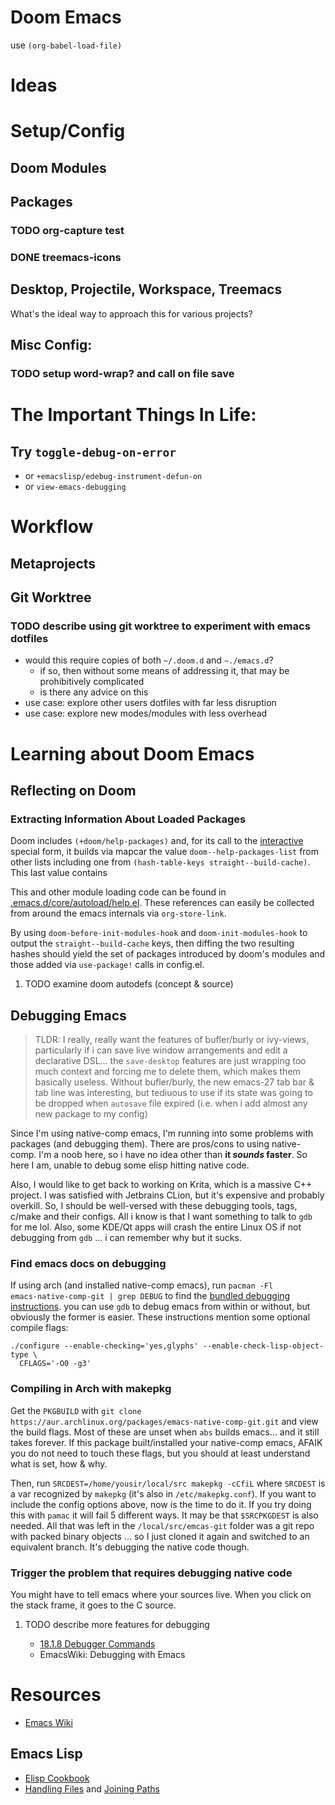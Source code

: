 * Doom Emacs

use ~(org-babel-load-file)~

* Ideas

* Setup/Config

** Doom Modules

** Packages


*** TODO org-capture test
*** DONE treemacs-icons
CLOSED: [2021-04-26 Mon 22:58]

** Desktop, Projectile, Workspace, Treemacs

What's the ideal way to approach this for various projects?

** Misc Config:
*** TODO setup word-wrap? and call on file save

* The Important Things In Life:
** Try =toggle-debug-on-error=
+ or =+emacslisp/edebug-instrument-defun-on=
+ or =view-emacs-debugging=

* Workflow

** Metaprojects

** Git Worktree

*** TODO describe using git worktree to experiment with emacs dotfiles
+ would this require copies of both =~/.doom.d= and =~./emacs.d=?
  - if so, then without some means of addressing it, that may be prohibitively
    complicated
  - is there any advice on this
+ use case: explore other users dotfiles with far less disruption
+ use case: explore new modes/modules with less overhead

* Learning about Doom Emacs

** Reflecting on Doom

*** Extracting Information About Loaded Packages

Doom includes ~(+doom/help-packages)~ and, for its call to the [[help:interactive][interactive]]
special form, it builds via mapcar the value =doom--help-packages-list= from
other lists including one from ~(hash-table-keys straight--build-cache)~. This
last value contains

This and other module loading code can be found in
[[file:~/.emacs.d/core/autoload/help.el::(interactive][.emacs.d/core/autoload/help.el]]. These references can easily be collected from
around the emacs internals via =org-store-link=.

By using =doom-before-init-modules-hook= and =doom-init-modules-hook= to output
the =straight--build-cache= keys, then diffing the two resulting hashes should
yield the set of packages introduced by doom's modules and those added via =use-package!= calls in config.el.

**** TODO examine doom autodefs (concept & source)

** Debugging Emacs

#+begin_quote
TLDR: I really, really want the features of bufler/burly or ivy-views,
particularly if i can save live window arrangements and edit a declarative
DSL... the =save-desktop= features are just wrapping too much context and
forcing me to delete them, which makes them basically useless. Without
bufler/burly, the new emacs-27 tab bar & tab line was interesting, but tediuous
to use if its state was going to be dropped when =autosave= file expired (i.e.
when i add almost any new package to my config)
#+end_quote

Since I'm using native-comp emacs, I'm running into some problems with packages
(and debugging them). There are pros/cons to using native-comp. I'm a noob here,
so i have no idea other than *it /sounds/ faster*. So here I am, unable to debug
some elisp hitting native code.

Also, I would like to get back to working on Krita, which is a massive C++
project. I was satisfied with Jetbrains CLion, but it's expensive and probably
overkill. So, I should be well-versed with these debugging tools, tags, c/make
and their configs. All i know is that I want something to talk to =gdb= for me
lol. Also, some KDE/Qt apps will crash the entire Linux OS if not debugging from
=gdb= ... i can remember why but it sucks.

*** Find emacs docs on debugging

If using arch (and installed native-comp emacs), run ~pacman -Fl
emacs-native-comp-git | grep DEBUG~ to find the [[file:/usr/share/emacs/28.0.50/etc/DEBUG][bundled debugging instructions]].
you can use =gdb= to debug emacs from within or without, but obviously the
former is easier. These instructions mention some optional compile flags:

#+begin_src shell :tangle no
  ./configure --enable-checking='yes,glyphs' --enable-check-lisp-object-type \
    CFLAGS='-O0 -g3'
#+end_src

*** Compiling in Arch with makepkg

Get the =PKGBUILD= with ~git clone
https://aur.archlinux.org/packages/emacs-native-comp-git.git~ and view the build
flags. Most of these are unset when =abs= builds emacs... and it still takes
forever. If this package built/installed your native-comp emacs, AFAIK you do
not need to touch these flags, but you should at least understand what is set,
how & why.

Then, run ~SRCDEST=/home/yousir/local/src makepkg -cCfiL~ where =SRCDEST= is a
var recognized by =makepkg= (it's also in =/etc/makepkg.conf=). If you want to
include the config options above, now is the time to do it. If you try doing
this with =pamac= it will fail 5 different ways. It may be that =$SRCPKGDEST= is
also needed. All that was left in the =/local/src/emcas-git= folder was a git
repo with packed binary objects ... so I just cloned it again and switched to an
equivalent branch. It's debugging the native code though.

*** Trigger the problem that requires debugging native code

You might have to tell emacs where your sources live. When you click on the
stack frame, it goes to the C source.

**** TODO describe more features for debugging
+ [[https://www.gnu.org/software/emacs/manual/html_node/elisp/Debugger-Commands.html][18.1.8 Debugger Commands]]
+ EmacsWiki: Debugging with Emacs

* Resources

+ [[https://www.emacswiki.org/emacs/][Emacs Wiki]]

** Emacs Lisp

+ [[https://www.emacswiki.org/emacs/ElispCookbook][Elisp Cookbook]]
+ [[https://www.gnu.org/software/emacs/manual/html_node/elisp/Files.html][Handling Files]] and [[https://www.gnu.org/software/emacs/manual/html_node/elisp/File-Name-Components.html][Joining Paths]]
